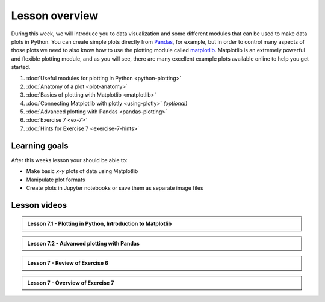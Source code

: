 Lesson overview
===============

During this week, we will introduce you to data visualization and some different modules that can be used to make data plots in Python.
You can create simple plots directly from `Pandas <http://pandas.pydata.org/>`__, for example, but in order to control many aspects of those plots we need to also know how to use the plotting module called `matplotlib <http://matplotlib.org/>`__.
Matplotlib is an extremely powerful and flexible plotting module, and as you will see, there are many excellent example plots available online to help you get started.

1. :doc:`Useful modules for plotting in Python <python-plotting>`
2. :doc:`Anatomy of a plot <plot-anatomy>`
3. :doc:`Basics of plotting with Matplotlib <matplotlib>`
4. :doc:`Connecting Matplotlib with plotly <using-plotly>` *(optional)*
5. :doc:`Advanced plotting with Pandas <pandas-plotting>`
6. :doc:`Exercise 7 <ex-7>`
7. :doc:`Hints for Exercise 7 <exercise-7-hints>`

Learning goals
--------------

After this weeks lesson your should be able to:

- Make basic *x*-*y* plots of data using Matplotlib
- Manipulate plot formats
- Create plots in Jupyter notebooks or save them as separate image files

Lesson videos
-------------

.. admonition:: Lesson 7.1 - Plotting in Python, Introduction to Matplotlib

    .. raw:: html

        <iframe width="560" height="315" src="https://www.youtube.com/embed/lVaLf7TUm7o" frameborder="0" allowfullscreen></iframe>
        <p>Dave Whipp & Henrikki Tenkanen, University of Helsinki <a href="https://www.youtube.com/channel/UCQ1_1hZ0A1Vic2zmWE56s2A">@ Geo-Python channel on Youtube</a>.</p>

.. admonition:: Lesson 7.2 - Advanced plotting with Pandas

    .. raw:: html

        <iframe width="560" height="315" src="https://www.youtube.com/embed/JVWDyz-9sr4" frameborder="0" allowfullscreen></iframe>
        <p>Dave Whipp & Henrikki Tenkanen, University of Helsinki <a href="https://www.youtube.com/channel/UCQ1_1hZ0A1Vic2zmWE56s2A">@ Geo-Python channel on Youtube</a>.</p>

.. admonition:: Lesson 7 - Review of Exercise 6

    .. raw:: html

        <iframe width="560" height="315" src="https://www.youtube.com/embed/YmQ90TpRp84" frameborder="0" allowfullscreen></iframe>
        <p>Dave Whipp & Henrikki Tenkanen, University of Helsinki <a href="https://www.youtube.com/channel/UCQ1_1hZ0A1Vic2zmWE56s2A">@ Geo-Python channel on Youtube</a>.</p>

.. admonition:: Lesson 7 - Overview of Exercise 7

    .. raw:: html

        <iframe width="560" height="315" src="https://www.youtube.com/embed/wNU2_icBzN8" frameborder="0" allowfullscreen></iframe>
        <p>Dave Whipp & Henrikki Tenkanen, University of Helsinki <a href="https://www.youtube.com/channel/UCQ1_1hZ0A1Vic2zmWE56s2A">@ Geo-Python channel on Youtube</a>.</p>
